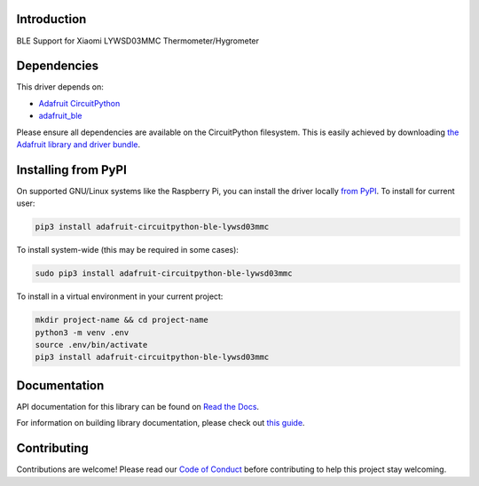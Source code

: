 Introduction
============

.. image:: https://readthedocs.org/projects/adafruit-circuitpython-ble_lywsd03mmc/badge/?version=latest
    :target: https://docs.circuitpython.org/projects/ble_lywsd03mmc/en/latest/
    :alt: Documentation Status

.. image:: https://raw.githubusercontent.com/adafruit/Adafruit_CircuitPython_Bundle/main/badges/adafruit_discord.svg
    :target: https://adafru.it/discord
    :alt: Discord

.. image:: https://github.com/adafruit/Adafruit_CircuitPython_BLE_LYWSD03MMC/workflows/Build%20CI/badge.svg
    :target: https://github.com/adafruit/Adafruit_CircuitPython_BLE_LYWSD03MMC/actions
    :alt: Build Status

.. image:: https://img.shields.io/badge/code%20style-black-000000.svg
    :target: https://github.com/psf/black
    :alt: Code Style: Black

BLE Support for Xiaomi LYWSD03MMC Thermometer/Hygrometer


Dependencies
=============
This driver depends on:

* `Adafruit CircuitPython <https://github.com/adafruit/circuitpython>`_
* `adafruit_ble <https://github.com/adafruit/Adafruit_CircuitPython_BLE>`_

Please ensure all dependencies are available on the CircuitPython filesystem.
This is easily achieved by downloading
`the Adafruit library and driver bundle <https://circuitpython.org/libraries>`_.

Installing from PyPI
=====================
On supported GNU/Linux systems like the Raspberry Pi, you can install the driver locally `from
PyPI <https://pypi.org/project/adafruit-circuitpython-ble_lywsd03mmc/>`_. To install for current user:

.. code-block:: shell

    pip3 install adafruit-circuitpython-ble-lywsd03mmc

To install system-wide (this may be required in some cases):

.. code-block:: shell

    sudo pip3 install adafruit-circuitpython-ble-lywsd03mmc

To install in a virtual environment in your current project:

.. code-block:: shell

    mkdir project-name && cd project-name
    python3 -m venv .env
    source .env/bin/activate
    pip3 install adafruit-circuitpython-ble-lywsd03mmc

Documentation
=============

API documentation for this library can be found on `Read the Docs <https://docs.circuitpython.org/projects/ble_lywsd03mmc/en/latest/>`_.

For information on building library documentation, please check out `this guide <https://learn.adafruit.com/creating-and-sharing-a-circuitpython-library/sharing-our-docs-on-readthedocs#sphinx-5-1>`_.

Contributing
============

Contributions are welcome! Please read our `Code of Conduct
<https://github.com/adafruit/Adafruit_CircuitPython_BLE_LYWSD03MMC/blob/master/CODE_OF_CONDUCT.md>`_
before contributing to help this project stay welcoming.
